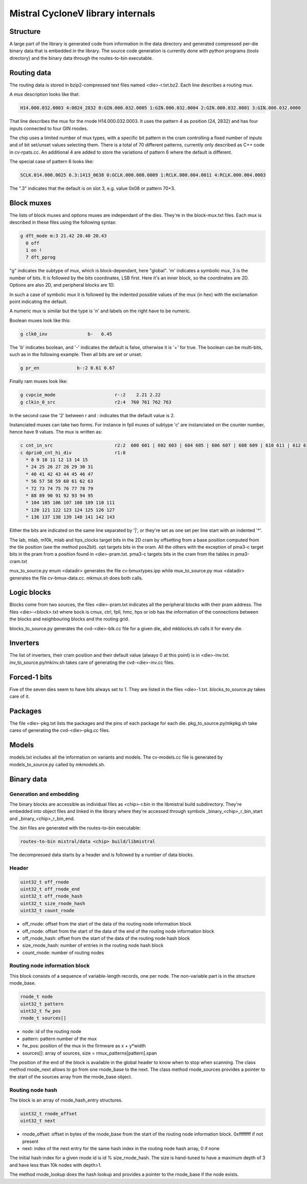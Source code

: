 Mistral CycloneV library internals
==================================

Structure
---------

A large part of the library is generated code from information in the
data directory and generated compressed per-die binary data that is
embedded in the library.  The source code generation is currently done
with python programs (tools directory) and the binary data through the
routes-to-bin executable.


Routing data
------------

The routing data is stored in bzip2-compressed text files named
<die>-r.txt.bz2.  Each line describes a routing mux.

A mux description looks like that:

.. code-block::

    H14.000.032.0003 4:0024_2832 0:GIN.000.032.0005 1:GIN.000.032.0004 2:GIN.000.032.0001 3:GIN.000.032.0000

That line describes the mux for the rnode H14.000.032.0003.  It uses
the pattern 4 as position (24, 2832) and has four inputs connected to
four GIN rnodes.

The chip uses a limited number of mux types, with a specific bit
pattern in the cram controlling a fixed number of inputs and of bit
set/unset values selecting them.  There is a total of 70 different
patterns, currently only described as C++ code in cv-rpats.cc.  An
additional 4 are added to store the variations of pattern 6 where the
default is different.

The special case of pattern 6 looks like:

.. code-block::

    SCLK.014.000.0025 6.3:1413_0638 0:GCLK.000.008.0009 1:RCLK.000.004.0011 4:RCLK.000.004.0003

The ".3" indicates that the default is on slot 3, e.g. value 0x08 or pattern 70+3.


Block muxes
-----------

The lists of block muxes and options muxes are independant of the
dies.  They're in the block-mux.txt files.  Each mux is described in
these files using the following syntax:


.. code-block::

    g dft_mode m:3 21.42 20.40 20.43
      0 off
      1 on !
      7 dft_pprog

"g" indicates the subtype of mux, which is block-dependant, here
"global".  'm' indicates a symbolic mux, 3 is the number of bits.  It
is followed by the bits coordinates, LSB first.  Here it's an inner
block, so the coordinates are 2D.  Options are also 2D, and peripheral
blocks are 1D.

In such a case of symbolic mux it is followed by the indented possible
values of the mux (in hex) with the exclamation point indicating the
default.

A numeric mux is similar but the type is 'n' and labels on the right
have to be numeric.

Boolean muxes look like this:

.. code-block::

    g clk0_inv               b-   6.45

The 'b' indicates boolean, and '-' indicates the default is false,
otherwise it is '+' for true.  The boolean can be multi-bits, such as
in the following example.  Then all bits are set or unset.

.. code-block::

    g pr_en              b-:2 0.61 0.67

Finally ram muxes look like:

.. code-block::

    g cvpcie_mode                      r-:2    2.21 2.22
    g clkin_0_src                      r2:4  760 761 762 763

In the second case the '2' between r and : indicates that the default
value is 2.

Instanciated muxes can take two forms.  For instance in fpll muxes of
subtype 'c' are instanciated on the counter number, hence have 9
values.  The mux is written as:

.. code-block::

    c cnt_in_src                       r2:2  600 601 | 602 603 | 604 605 | 606 607 | 608 609 | 610 611 | 612 613 | 614 615 | 616 617
    c dprio0_cnt_hi_div                r1:8
      * 8 9 10 11 12 13 14 15
      * 24 25 26 27 28 29 30 31
      * 40 41 42 43 44 45 46 47
      * 56 57 58 59 60 61 62 63
      * 72 73 74 75 76 77 78 79
      * 88 89 90 91 92 93 94 95
      * 104 105 106 107 108 109 110 111
      * 120 121 122 123 124 125 126 127
      * 136 137 138 139 140 141 142 143

Either the bits are indicated on the same line separated by '|', or
they're set as one set per line start with an indented '*'.

The lab, mlab, m10k, mlab and hps_clocks target bits in the 2D cram by
offsetting from a base position computed from the tile position (see
the method pos2bit).  opt targets bits in the oram.  All the others
with the exception of pma3-c target bits in the pram from a position
found in <die>-pram.txt.  pma3-c targets bits in the cram from the
tables in pma3-cram.txt

mux_to_source.py enum <datadir> generates the file cv-bmuxtypes.ipp
while mux_to_source.py mux <datadir> generates the file
cv-bmux-data.cc.  mkmux.sh does both calls.


Logic blocks
------------

Blocks come from two sources, the files <die>-pram.txt indicates all
the peripheral blocks with their pram address.  The files
<die>-<block>.txt where bock is cmux, ctrl, fpll, hmc, hps or iob has
the information of the connections between the blocks and neighbouring
blocks and the routing grid.

blocks_to_source.py generates the cvd-<die>-blk.cc file for a given
die, abd mkblocks.sh calls it for every die.


Inverters
---------

The list of inverters, their cram position and their default value
(always 0 at this point) is in <die>-inv.txt.
inv_to_source.py/mkinv.sh takes care of generating the
cvd-<die>-inv.cc files.


Forced-1 bits
-------------

Five of the seven dies seem to have bits always set to 1.  They are
listed in the files <die>-1.txt.  blocks_to_source.py takes care of
it.


Packages
--------

The file <die>-pkg.txt lists the packages and the pins of each package
for each die.  pkg_to_source.py/mkpkg.sh take cares of generating the
cvd-<die>-pkg.cc files.


Models
------

models.txt includes all the information on variants and models.  The
cv-models.cc file is generated by models_to_source.py called by
mkmodels.sh.


Binary data
-----------

Generation and embedding
^^^^^^^^^^^^^^^^^^^^^^^^

The binary blocks are accessible as individual files as <chip>-r.bin
in the libmistral build subdirectory.  They're embedded into object
files and linked in the library where they're accessed through symbols
_binary_<chip>_r_bin_start and _binary_<chip>_r_bin_end.

The .bin files are generated with the routes-to-bin executable:

.. code-block::

  routes-to-bin mistral/data <chip> build/libmistral

The decompressed data starts by a header and is followed by a number
of data blocks.


Header
^^^^^^

.. code-block::

  uint32_t off_rnode
  uint32_t off_rnode_end
  uint32_t off_rnode_hash
  uint32_t size_rnode_hash
  uint32_t count_rnode

* off_rnode: offset from the start of the data of the routing node information block
* off_rnode: offset from the start of the data of the end of the routing node information block
* off_rnode_hash: offset from the start of the data of the routing node hash block
* size_rnode_hash: number of entries in the routing node hash block
* count_rnode: number of routing nodes


Routing node information block
^^^^^^^^^^^^^^^^^^^^^^^^^^^^^^

This block consists of a sequence of variable-length records, one per
node.  The non-variable part is in the structure rnode_base.

.. code-block::

  rnode_t node
  uint32_t pattern
  uint32_t fw_pos
  rnode_t sources[]

* node: id of the routing node
* pattern: pattern number of the mux
* fw_pos: position of the mux in the firmware as x + y*width
* sources[]: array of sources, size = rmux_patterns[pattern].span

The position of the end of the block is available in the global header
to know when to stop when scanning.  The class method rnode_next
allows to go from one rnode_base to the next.  The class method
rnode_sources provides a pointer to the start of the sources array
from the rnode_base object.


Routing node hash
^^^^^^^^^^^^^^^^^

The block is an array of rnode_hash_entry structures.

.. code-block::

  uint32_t rnode_offset
  uint32_t next

* rnode_offset: offset in bytes of the rnode_base from the start of the routing node information block.  0xffffffff if not present
* next: index of the next entry for the same hash index in the routing node hash array, 0 if none

The initial hash index for a given rnode id is id % size_rnode_hash.
The size is hand-tuned to have a maximum depth of 3 and have less than
10k nodes with depth>1.

The method rnode_lookup does the hash lookup and provides a pointer to
the rnode_base if the node exists.
